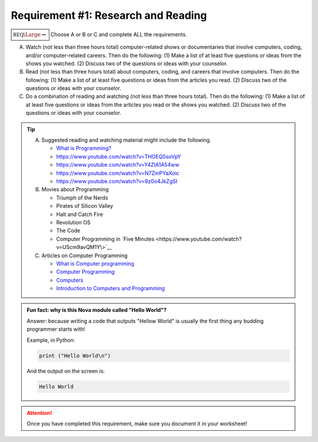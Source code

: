 Requirement #1: Research and Reading
++++++++++++++++++++++++++++++++++++
   
:math:`\boxed{\mathbb{REQ}\Large \rightsquigarrow}`  Choose A or B or C and complete ALL the requirements.

A. Watch (not less than three hours total) computer-related shows or documentaries that involve computers, coding, and/or computer-related careers. Then do the following:
   (1) Make a list of at least five questions or ideas from the shows you watched.
   (2) Discuss two of the questions or ideas with your counselor.

B. Read (not less than three hours total) about computers, coding, and careers that involve computers. Then do the following:
   (1) Make a list of at least five questions or ideas from the articles you read.
   (2) Discuss two of the questions or ideas with your counselor.

C. Do a combination of reading and watching (not less than three hours total). Then do the following:
   (1) Make a list of at least five questions or ideas from the articles you read or the shows you watched.
   (2) Discuss two of the questions or ideas with your counselor.

.. tip::
   A. Suggested reading and watching material might include the following.
      
      * `What is Programming? <https://www.khanacademy.org/computing/computer-programming/programming/intro-to-programming/v/programming-intro>`__
      * https://www.youtube.com/watch?v=THOEQ5soVpY
      * https://www.youtube.com/watch?v=Y4ZIA1A54ww
      * https://www.youtube.com/watch?v=N7ZmPYaXoic
      * https://www.youtube.com/watch?v=9z0o4JkZgSI       

   B.  Movies about Programming

       * Triumph of the Nerds
       * Pirates of Silicon Valley
       * Halt and Catch Fire
       * Revolution OS
       * The Code
       * Computer Programming in `Five Minutes <https://www.youtube.com/watch?v=UScm9avQM1Y\>`__

   C. Articles on Computer Programming

      * `What is Computer programming <http://guyhaas.com/bfoit/itp/Programming.html>`__
      * `Computer Programming <https://en.wikipedia.org/wiki/Computer_programming>`__
      * `Computers <http://www.explainthatstuff.com/howcomputerswork.html>`__
      * `Introduction to Computers and Programming <www.pearsonhighered.com/assets/samplechapter/0/3/2/1/0321537114.pdf>`__

.. admonition:: Fun fact: why is this Nova module called "Hello World"?

   Answer: because writing a code that outputs "Hellow World" is usually the first thing any budding programmer starts with!
	 
   Example, in Python:

   .. code:: python
		   
      print ("Hello World\n")

   And the output on the screen is:

   .. code::

      Hello World
   
.. attention:: Once you have completed this requirement, make sure you document it in your worksheet!
